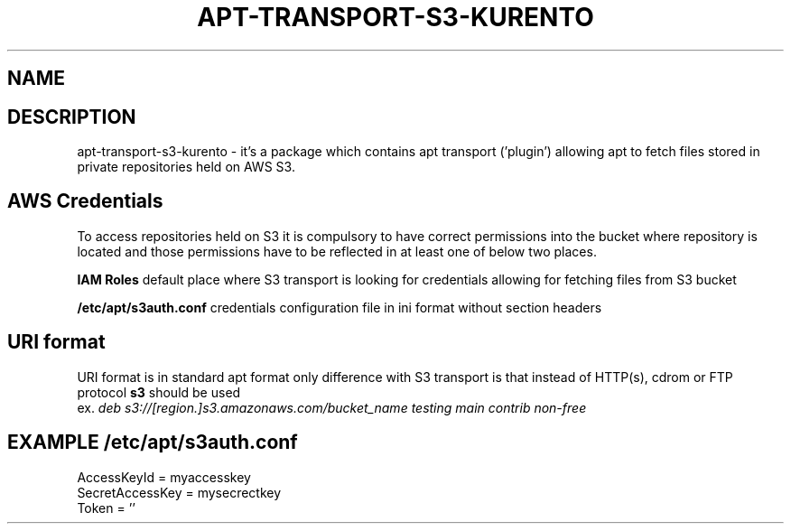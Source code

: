 .\" (C) Copyright 2014 Marcin Kulisz (kuLa) <marcin@bashton.com>,
.TH APT-TRANSPORT-S3-KURENTO 8 "February 17, 2016"
.SH NAME
.SH DESCRIPTION
apt-transport-s3-kurento \- it's a package which contains apt transport ('plugin')
allowing apt to fetch files stored in private repositories held on AWS S3.

.SH AWS Credentials
To access repositories held on S3 it is compulsory to have correct permissions
into the bucket where repository is located and those permissions have to be
reflected in at least one of below two places.

.B IAM Roles
default place where S3 transport is looking for credentials allowing for
fetching files from S3 bucket

.B /etc/apt/s3auth.conf
credentials configuration file in ini format without section headers

.SH URI format
URI format is in standard apt format only difference with S3 transport is that
instead of HTTP(s), cdrom or FTP protocol
.B s3
should be used
.br
ex.
.IR "deb s3://[region.]s3.amazonaws.com/bucket_name testing main contrib non-free"

.PP
.SH EXAMPLE /etc/apt/s3auth.conf
 AccessKeyId = myaccesskey
 SecretAccessKey = mysecrectkey
 Token = ''
